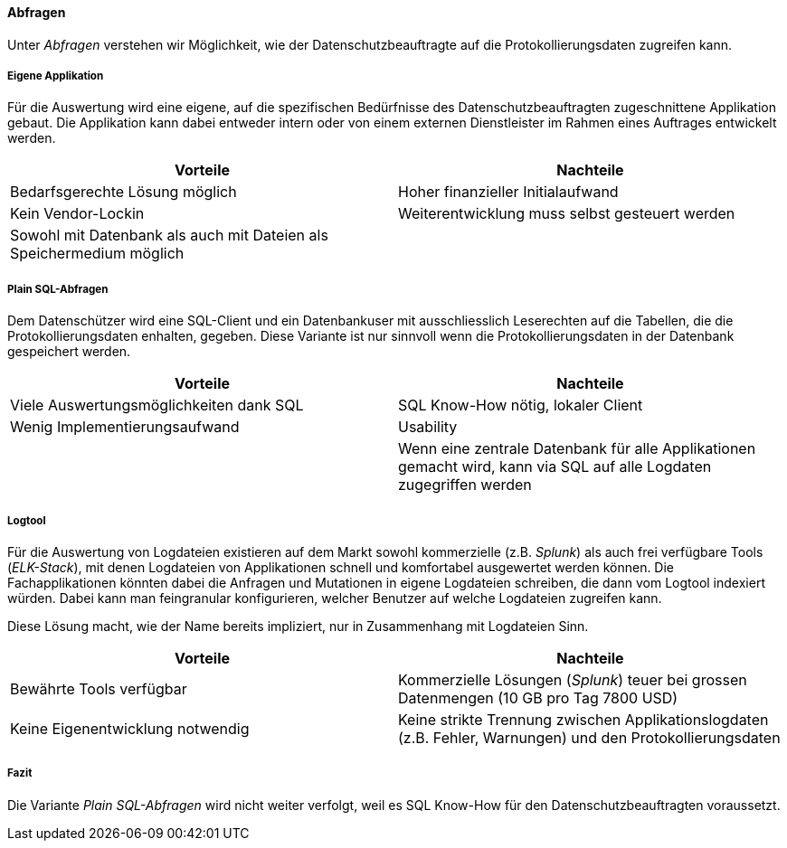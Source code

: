 ==== Abfragen

Unter _Abfragen_ verstehen wir Möglichkeit, wie der Datenschutzbeauftragte auf die Protokollierungsdaten zugreifen kann.

===== Eigene Applikation

Für die Auswertung wird eine eigene, auf die spezifischen Bedürfnisse des Datenschutzbeauftragten zugeschnittene Applikation gebaut.
Die Applikation kann dabei entweder intern oder von einem externen Dienstleister im Rahmen eines Auftrages entwickelt werden.

|===
| Vorteile | Nachteile

| Bedarfsgerechte Lösung möglich
| Hoher finanzieller Initialaufwand

| Kein Vendor-Lockin
| Weiterentwicklung  muss selbst gesteuert werden

| Sowohl mit Datenbank als auch mit Dateien als Speichermedium möglich
|

|===

===== Plain SQL-Abfragen

Dem Datenschützer wird eine SQL-Client und ein Datenbankuser mit ausschliesslich Leserechten auf die Tabellen, die die Protokollierungsdaten enhalten, gegeben.
 Diese Variante ist nur sinnvoll wenn die Protokollierungsdaten in der Datenbank gespeichert werden.

|===
| Vorteile | Nachteile

| Viele Auswertungsmöglichkeiten dank SQL
| SQL Know-How nötig, lokaler Client

| Wenig Implementierungsaufwand
| Usability

|
| Wenn eine zentrale Datenbank für alle Applikationen gemacht wird, kann via SQL auf alle Logdaten zugegriffen werden

|===

===== Logtool

Für die Auswertung von Logdateien existieren auf dem Markt sowohl kommerzielle (z.B. _Splunk_) als auch frei
verfügbare Tools (_ELK-Stack_), mit denen Logdateien von Applikationen schnell und komfortabel ausgewertet werden können.
Die Fachapplikationen könnten dabei die Anfragen und Mutationen in eigene Logdateien schreiben, die dann vom Logtool indexiert würden.
Dabei kann man feingranular konfigurieren, welcher  Benutzer auf welche Logdateien zugreifen kann.

Diese Lösung macht, wie der Name bereits impliziert, nur in Zusammenhang mit Logdateien Sinn.

|===
| Vorteile | Nachteile

| Bewährte Tools verfügbar
| Kommerzielle Lösungen (_Splunk_) teuer bei grossen Datenmengen (10 GB pro Tag 7800 USD)

| Keine Eigenentwicklung notwendig
| Keine strikte Trennung zwischen Applikationslogdaten (z.B. Fehler, Warnungen) und den Protokollierungsdaten


|===

===== Fazit

Die Variante _Plain SQL-Abfragen_ wird nicht weiter verfolgt, weil es SQL Know-How für den Datenschutzbeauftragten voraussetzt.
